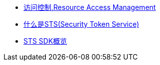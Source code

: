 
* link:https://help.aliyun.com/zh/ram/[访问控制,Resource Access Management]
* link:https://help.aliyun.com/zh/ram/product-overview/what-is-sts[什么是STS(Security Token Service)]
* link:https://help.aliyun.com/zh/ram/developer-reference/sts-sdk-overview[STS SDK概览]

